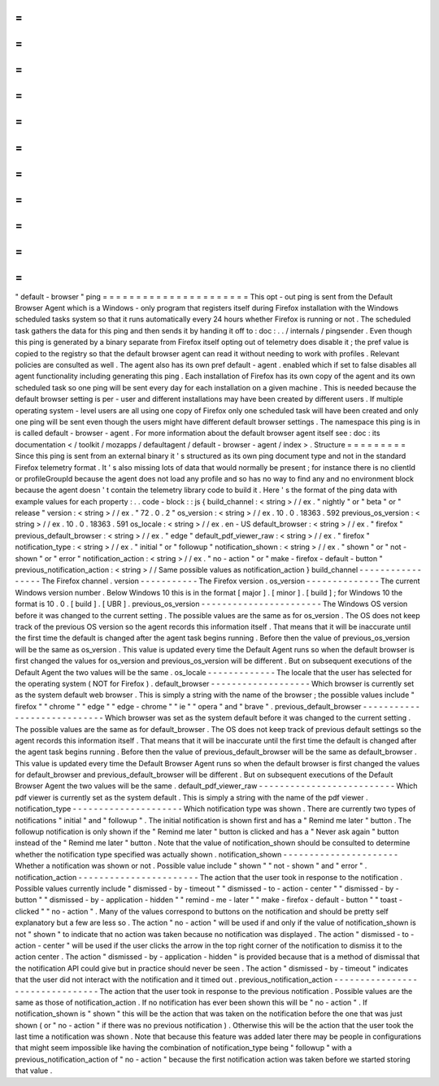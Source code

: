 =
=
=
=
=
=
=
=
=
=
=
=
=
=
=
=
=
=
=
=
=
=
"
default
-
browser
"
ping
=
=
=
=
=
=
=
=
=
=
=
=
=
=
=
=
=
=
=
=
=
=
This
opt
-
out
ping
is
sent
from
the
Default
Browser
Agent
which
is
a
Windows
-
only
program
that
registers
itself
during
Firefox
installation
with
the
Windows
scheduled
tasks
system
so
that
it
runs
automatically
every
24
hours
whether
Firefox
is
running
or
not
.
The
scheduled
task
gathers
the
data
for
this
ping
and
then
sends
it
by
handing
it
off
to
:
doc
:
.
.
/
internals
/
pingsender
.
Even
though
this
ping
is
generated
by
a
binary
separate
from
Firefox
itself
opting
out
of
telemetry
does
disable
it
;
the
pref
value
is
copied
to
the
registry
so
that
the
default
browser
agent
can
read
it
without
needing
to
work
with
profiles
.
Relevant
policies
are
consulted
as
well
.
The
agent
also
has
its
own
pref
default
-
agent
.
enabled
which
if
set
to
false
disables
all
agent
functionality
including
generating
this
ping
.
Each
installation
of
Firefox
has
its
own
copy
of
the
agent
and
its
own
scheduled
task
so
one
ping
will
be
sent
every
day
for
each
installation
on
a
given
machine
.
This
is
needed
because
the
default
browser
setting
is
per
-
user
and
different
installations
may
have
been
created
by
different
users
.
If
multiple
operating
system
-
level
users
are
all
using
one
copy
of
Firefox
only
one
scheduled
task
will
have
been
created
and
only
one
ping
will
be
sent
even
though
the
users
might
have
different
default
browser
settings
.
The
namespace
this
ping
is
in
is
called
default
-
browser
-
agent
.
For
more
information
about
the
default
browser
agent
itself
see
:
doc
:
its
documentation
<
/
toolkit
/
mozapps
/
defaultagent
/
default
-
browser
-
agent
/
index
>
.
Structure
=
=
=
=
=
=
=
=
=
Since
this
ping
is
sent
from
an
external
binary
it
'
s
structured
as
its
own
ping
document
type
and
not
in
the
standard
Firefox
telemetry
format
.
It
'
s
also
missing
lots
of
data
that
would
normally
be
present
;
for
instance
there
is
no
clientId
or
profileGroupId
because
the
agent
does
not
load
any
profile
and
so
has
no
way
to
find
any
and
no
environment
block
because
the
agent
doesn
'
t
contain
the
telemetry
library
code
to
build
it
.
Here
'
s
the
format
of
the
ping
data
with
example
values
for
each
property
:
.
.
code
-
block
:
:
js
{
build_channel
:
<
string
>
/
/
ex
.
"
nightly
"
or
"
beta
"
or
"
release
"
version
:
<
string
>
/
/
ex
.
"
72
.
0
.
2
"
os_version
:
<
string
>
/
/
ex
.
10
.
0
.
18363
.
592
previous_os_version
:
<
string
>
/
/
ex
.
10
.
0
.
18363
.
591
os_locale
:
<
string
>
/
/
ex
.
en
-
US
default_browser
:
<
string
>
/
/
ex
.
"
firefox
"
previous_default_browser
:
<
string
>
/
/
ex
.
"
edge
"
default_pdf_viewer_raw
:
<
string
>
/
/
ex
.
"
firefox
"
notification_type
:
<
string
>
/
/
ex
.
"
initial
"
or
"
followup
"
notification_shown
:
<
string
>
/
/
ex
.
"
shown
"
or
"
not
-
shown
"
or
"
error
"
notification_action
:
<
string
>
/
/
ex
.
"
no
-
action
"
or
"
make
-
firefox
-
default
-
button
"
previous_notification_action
:
<
string
>
/
/
Same
possible
values
as
notification_action
}
build_channel
-
-
-
-
-
-
-
-
-
-
-
-
-
-
-
-
-
The
Firefox
channel
.
version
-
-
-
-
-
-
-
-
-
-
-
The
Firefox
version
.
os_version
-
-
-
-
-
-
-
-
-
-
-
-
-
-
The
current
Windows
version
number
.
Below
Windows
10
this
is
in
the
format
[
major
]
.
[
minor
]
.
[
build
]
;
for
Windows
10
the
format
is
10
.
0
.
[
build
]
.
[
UBR
]
.
previous_os_version
-
-
-
-
-
-
-
-
-
-
-
-
-
-
-
-
-
-
-
-
-
-
-
The
Windows
OS
version
before
it
was
changed
to
the
current
setting
.
The
possible
values
are
the
same
as
for
os_version
.
The
OS
does
not
keep
track
of
the
previous
OS
version
so
the
agent
records
this
information
itself
.
That
means
that
it
will
be
inaccurate
until
the
first
time
the
default
is
changed
after
the
agent
task
begins
running
.
Before
then
the
value
of
previous_os_version
will
be
the
same
as
os_version
.
This
value
is
updated
every
time
the
Default
Agent
runs
so
when
the
default
browser
is
first
changed
the
values
for
os_version
and
previous_os_version
will
be
different
.
But
on
subsequent
executions
of
the
Default
Agent
the
two
values
will
be
the
same
.
os_locale
-
-
-
-
-
-
-
-
-
-
-
-
-
The
locale
that
the
user
has
selected
for
the
operating
system
(
NOT
for
Firefox
)
.
default_browser
-
-
-
-
-
-
-
-
-
-
-
-
-
-
-
-
-
-
-
Which
browser
is
currently
set
as
the
system
default
web
browser
.
This
is
simply
a
string
with
the
name
of
the
browser
;
the
possible
values
include
"
firefox
"
"
chrome
"
"
edge
"
"
edge
-
chrome
"
"
ie
"
"
opera
"
and
"
brave
"
.
previous_default_browser
-
-
-
-
-
-
-
-
-
-
-
-
-
-
-
-
-
-
-
-
-
-
-
-
-
-
-
-
Which
browser
was
set
as
the
system
default
before
it
was
changed
to
the
current
setting
.
The
possible
values
are
the
same
as
for
default_browser
.
The
OS
does
not
keep
track
of
previous
default
settings
so
the
agent
records
this
information
itself
.
That
means
that
it
will
be
inaccurate
until
the
first
time
the
default
is
changed
after
the
agent
task
begins
running
.
Before
then
the
value
of
previous_default_browser
will
be
the
same
as
default_browser
.
This
value
is
updated
every
time
the
Default
Browser
Agent
runs
so
when
the
default
browser
is
first
changed
the
values
for
default_browser
and
previous_default_browser
will
be
different
.
But
on
subsequent
executions
of
the
Default
Browser
Agent
the
two
values
will
be
the
same
.
default_pdf_viewer_raw
-
-
-
-
-
-
-
-
-
-
-
-
-
-
-
-
-
-
-
-
-
-
-
-
-
-
Which
pdf
viewer
is
currently
set
as
the
system
default
.
This
is
simply
a
string
with
the
name
of
the
pdf
viewer
.
notification_type
-
-
-
-
-
-
-
-
-
-
-
-
-
-
-
-
-
-
-
-
-
Which
notification
type
was
shown
.
There
are
currently
two
types
of
notifications
"
initial
"
and
"
followup
"
.
The
initial
notification
is
shown
first
and
has
a
"
Remind
me
later
"
button
.
The
followup
notification
is
only
shown
if
the
"
Remind
me
later
"
button
is
clicked
and
has
a
"
Never
ask
again
"
button
instead
of
the
"
Remind
me
later
"
button
.
Note
that
the
value
of
notification_shown
should
be
consulted
to
determine
whether
the
notification
type
specified
was
actually
shown
.
notification_shown
-
-
-
-
-
-
-
-
-
-
-
-
-
-
-
-
-
-
-
-
-
-
Whether
a
notification
was
shown
or
not
.
Possible
value
include
"
shown
"
"
not
-
shown
"
and
"
error
"
.
notification_action
-
-
-
-
-
-
-
-
-
-
-
-
-
-
-
-
-
-
-
-
-
-
-
The
action
that
the
user
took
in
response
to
the
notification
.
Possible
values
currently
include
"
dismissed
-
by
-
timeout
"
"
dismissed
-
to
-
action
-
center
"
"
dismissed
-
by
-
button
"
"
dismissed
-
by
-
application
-
hidden
"
"
remind
-
me
-
later
"
"
make
-
firefox
-
default
-
button
"
"
toast
-
clicked
"
"
no
-
action
"
.
Many
of
the
values
correspond
to
buttons
on
the
notification
and
should
be
pretty
self
explanatory
but
a
few
are
less
so
.
The
action
"
no
-
action
"
will
be
used
if
and
only
if
the
value
of
notification_shown
is
not
"
shown
"
to
indicate
that
no
action
was
taken
because
no
notification
was
displayed
.
The
action
"
dismissed
-
to
-
action
-
center
"
will
be
used
if
the
user
clicks
the
arrow
in
the
top
right
corner
of
the
notification
to
dismiss
it
to
the
action
center
.
The
action
"
dismissed
-
by
-
application
-
hidden
"
is
provided
because
that
is
a
method
of
dismissal
that
the
notification
API
could
give
but
in
practice
should
never
be
seen
.
The
action
"
dismissed
-
by
-
timeout
"
indicates
that
the
user
did
not
interact
with
the
notification
and
it
timed
out
.
previous_notification_action
-
-
-
-
-
-
-
-
-
-
-
-
-
-
-
-
-
-
-
-
-
-
-
-
-
-
-
-
-
-
-
-
The
action
that
the
user
took
in
response
to
the
previous
notification
.
Possible
values
are
the
same
as
those
of
notification_action
.
If
no
notification
has
ever
been
shown
this
will
be
"
no
-
action
"
.
If
notification_shown
is
"
shown
"
this
will
be
the
action
that
was
taken
on
the
notification
before
the
one
that
was
just
shown
(
or
"
no
-
action
"
if
there
was
no
previous
notification
)
.
Otherwise
this
will
be
the
action
that
the
user
took
the
last
time
a
notification
was
shown
.
Note
that
because
this
feature
was
added
later
there
may
be
people
in
configurations
that
might
seem
impossible
like
having
the
combination
of
notification_type
being
"
followup
"
with
a
previous_notification_action
of
"
no
-
action
"
because
the
first
notification
action
was
taken
before
we
started
storing
that
value
.
